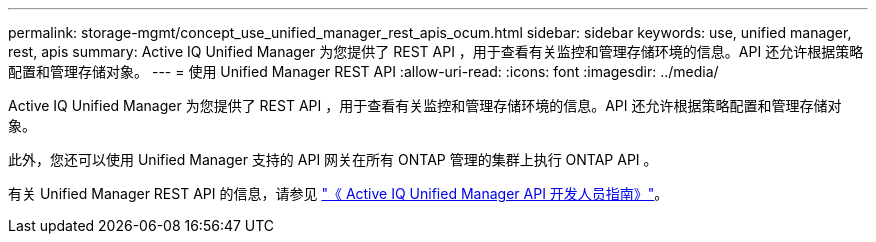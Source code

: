 ---
permalink: storage-mgmt/concept_use_unified_manager_rest_apis_ocum.html 
sidebar: sidebar 
keywords: use, unified manager, rest, apis 
summary: Active IQ Unified Manager 为您提供了 REST API ，用于查看有关监控和管理存储环境的信息。API 还允许根据策略配置和管理存储对象。 
---
= 使用 Unified Manager REST API
:allow-uri-read: 
:icons: font
:imagesdir: ../media/


[role="lead"]
Active IQ Unified Manager 为您提供了 REST API ，用于查看有关监控和管理存储环境的信息。API 还允许根据策略配置和管理存储对象。

此外，您还可以使用 Unified Manager 支持的 API 网关在所有 ONTAP 管理的集群上执行 ONTAP API 。

有关 Unified Manager REST API 的信息，请参见 link:../api-automation/concept_get_started_with_um_apis.html["《 Active IQ Unified Manager API 开发人员指南》"]。
